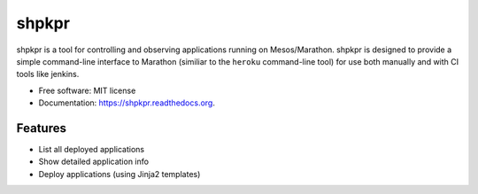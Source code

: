 ===============================
shpkpr
===============================

.. image:: https://img.shields.io/travis/shopkeep/shpkpr.svg
        :target: https://travis-ci.org/shopkeep/shpkpr

.. image:: https://readthedocs.org/projects/shpkpr/badge/?version=latest
        :target: https://readthedocs.org/projects/shpkpr/?badge=latest
        :alt: Documentation Status


shpkpr is a tool for controlling and observing applications running on Mesos/Marathon. shpkpr is designed to provide a simple command-line interface to Marathon (similiar to the ``heroku`` command-line tool) for use both manually and with CI tools like jenkins.

* Free software: MIT license
* Documentation: https://shpkpr.readthedocs.org.

Features
--------

* List all deployed applications
* Show detailed application info
* Deploy applications (using Jinja2 templates)
